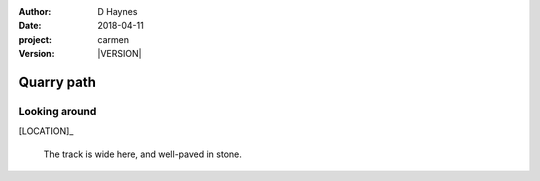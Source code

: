 
..  This is a Turberfield dialogue file (reStructuredText).
    Scene ~~
    Shot --

.. |VERSION| property:: carmen.types.version

:author: D Haynes
:date: 2018-04-11
:project: carmen
:version: |VERSION|

.. entity:: LOCATION
   :types: carmen.types.Location
   :states: carmen.types.Spot.grid_0610

.. entity:: PLAYER
   :types: carmen.types.Player
   :states: carmen.types.Spot.grid_0610

Quarry path
~~~~~~~~~~~

Looking around
--------------

[LOCATION]_

    The track is wide here, and well-paved in stone.
